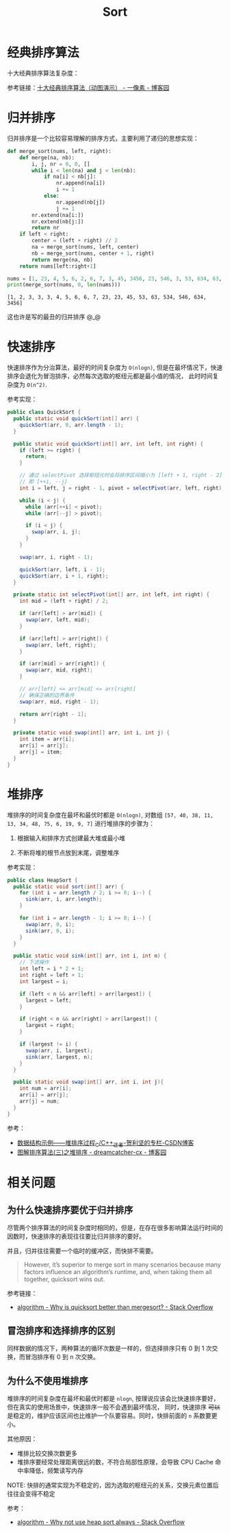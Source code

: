 #+TITLE:      Sort

* 目录                                                    :TOC_4_gh:noexport:
- [[#经典排序算法][经典排序算法]]
- [[#归并排序][归并排序]]
- [[#快速排序][快速排序]]
- [[#堆排序][堆排序]]
- [[#相关问题][相关问题]]
  - [[#为什么快速排序要优于归并排序][为什么快速排序要优于归并排序]]
  - [[#冒泡排序和选择排序的区别][冒泡排序和选择排序的区别]]
  - [[#为什么不使用堆排序][为什么不使用堆排序]]

* 经典排序算法
  十大经典排序算法复杂度：
  #+HTML: <img src="https://images2018.cnblogs.com/blog/849589/201804/849589-20180402133438219-1946132192.png">

  参考链接：[[https://www.cnblogs.com/onepixel/p/7674659.html][十大经典排序算法（动图演示） - 一像素 - 博客园]]

* 归并排序
  归并排序是一个比较容易理解的排序方式，主要利用了递归的思想实现：
  #+BEGIN_SRC python :results output
    def merge_sort(nums, left, right):
        def merge(na, nb):
            i, j, nr = 0, 0, []
            while i < len(na) and j < len(nb):
                if na[i] < nb[j]:
                    nr.append(na[i])
                    i += 1
                else:
                    nr.append(nb[j])
                    j += 1
            nr.extend(na[i:])
            nr.extend(nb[j:])
            return nr
        if left < right:
            center = (left + right) // 2
            na = merge_sort(nums, left, center)
            nb = merge_sort(nums, center + 1, right)
            return merge(na, nb)
        return nums[left:right+1]

    nums = [1, 23, 4, 5, 6, 2, 6, 7, 3, 45, 3456, 23, 546, 3, 53, 634, 63, 534, 3]
    print(merge_sort(nums, 0, len(nums)))
  #+END_SRC

  #+RESULTS:
  : [1, 2, 3, 3, 3, 4, 5, 6, 6, 7, 23, 23, 45, 53, 63, 534, 546, 634, 3456]

  这也许是写的最丑的归并排序 @_@

* 快速排序
  快速排序作为分治算法，最好的时间复杂度为 ~O(nlogn)~, 但是在最坏情况下，快速排序会退化为冒泡排序，必然每次选取的枢纽元都是最小值的情况，
  此时时间复杂度为 ~O(n^2)~.

  参考实现：
  #+begin_src java
    public class QuickSort {
      public static void quickSort(int[] arr) {
        quickSort(arr, 0, arr.length - 1);
      }

      public static void quickSort(int[] arr, int left, int right) {
        if (left >= right) {
          return;
        }

        // 通过 selectPivot 选择枢纽元时会将排序区间缩小为 [left + 1, right - 2]
        // 即 [++i, --j]
        int i = left, j = right - 1, pivot = selectPivot(arr, left, right);

        while (i < j) {
          while (arr[++i] < pivot);
          while (arr[--j] > pivot);

          if (i < j) {
            swap(arr, i, j);
          }
        }

        swap(arr, i, right - 1);

        quickSort(arr, left, i - 1);
        quickSort(arr, i + 1, right);
      }

      private static int selectPivot(int[] arr, int left, int right) {
        int mid = (left + right) / 2;

        if (arr[left] > arr[mid]) {
          swap(arr, left, mid);
        }

        if (arr[left] > arr[right]) {
          swap(arr, left, right);
        }

        if (arr[mid] > arr[right]) {
          swap(arr, mid, right);
        }

        // arr[left] <= arr[mid] <= arr[right]
        // 确保正确的边界条件
        swap(arr, mid, right - 1);

        return arr[right - 1];
      }

      private static void swap(int[] arr, int i, int j) {
        int item = arr[i];
        arr[i] = arr[j];
        arr[j] = item;
      }
    }
  #+end_src

* 堆排序
  堆排序的时间复杂度在最坏和最优时都是 ~O(nlogn)~, 对数组 ~[57, 40, 38, 11, 13, 34, 48, 75, 6, 19, 9, 7]~ 进行堆排序的步骤为：
  1. 根据输入和排序方式创建最大堆或最小堆
     #+HTML: <img src="https://pic3.zhimg.com/80/v2-a71cede24ccc2f9c866762b179883772_1440w.jpg">
  2. 不断将堆的根节点放到末尾，调整堆序
     #+HTML: <img src="https://pic2.zhimg.com/80/v2-843070653f31636b46728b4777a0aac9_1440w.jpg">

  参考实现：
  #+begin_src java
    public class HeapSort {
      public static void sort(int[] arr) {
        for (int i = arr.length / 2; i >= 0; i--) {
          sink(arr, i, arr.length);
        }

        for (int i = arr.length - 1; i >= 0; i--) {
          swap(arr, 0, i);
          sink(arr, 0, i);
        }
      }

      public static void sink(int[] arr, int i, int n) {
        // 下滤操作
        int left = i * 2 + 1;
        int right = left + 1;
        int largest = i;

        if (left < n && arr[left] > arr[largest]) {
          largest = left;
        }

        if (right < n && arr[right] > arr[largest]) {
          largest = right;
        }

        if (largest != i) {
          swap(arr, i, largest);
          sink(arr, largest, n);
        }
      }

      public static void swap(int[] arr, int i, int j){
        int num = arr[i];
        arr[i] = arr[j];
        arr[j] = num;
      }
    }
  #+end_src

  参考：
  + [[https://blog.csdn.net/sxhelijian/article/details/50295637][数据结构示例——堆排序过程_C/C++_迂者-贺利坚的专栏-CSDN博客]]
  + [[https://www.cnblogs.com/chengxiao/p/6129630.html][图解排序算法(三)之堆排序 - dreamcatcher-cx - 博客园]]

* 相关问题
** 为什么快速排序要优于归并排序
   尽管两个排序算法的时间复杂度时相同的，但是，在存在很多影响算法运行时间的因数时，快速排序的表现往往要比归并排序的要好。

   并且，归并往往需要一个临时的缓冲区，而快排不需要。

   #+begin_quote
   However, it’s superior to merge sort in many scenarios because many factors influence an algorithm’s runtime, and, when taking them all together, quicksort wins out.
   #+end_quote

   参考链接：
   + [[https://stackoverflow.com/questions/70402/why-is-quicksort-better-than-mergesort][algorithm - Why is quicksort better than mergesort? - Stack Overflow]]

** 冒泡排序和选择排序的区别
   同样数据的情况下，两种算法的循环次数是一样的，但选择排序只有 0 到 1 次交换，而冒泡排序有 0 到 n 次交换。

** 为什么不使用堆排序
   堆排序的时间复杂度在最坏和最优时都是 ~nlogn~, 按理说应该会比快速排序要好，但在真实的使用场景中，快速排序一般不会遇到最坏情况，
   同时，快速排序 +可以+ 是稳定的，维护应该区间也比维护一个队要容易。同时，快排前面的 ~n~ 系数要更小。

   其他原因：
   + 堆排比较交换次数更多
   + 堆排序要经常处理距离很远的数，不符合局部性原理，会导致 CPU Cache 命中率降低，频繁读写内存

   NOTE: 快排的通常实现为不稳定的，因为选取的枢纽元的关系，交换元素位置后往往会变得不稳定

   参考：
   + [[https://stackoverflow.com/questions/8311090/why-not-use-heap-sort-always][algorithm - Why not use heap sort always - Stack Overflow]]

